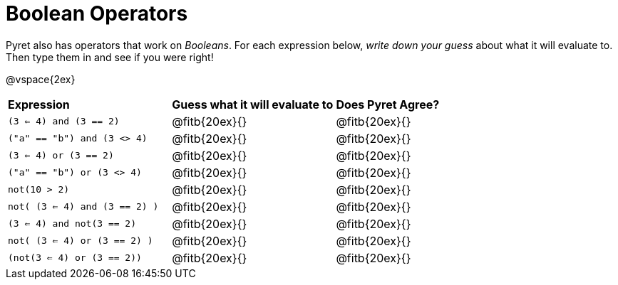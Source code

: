 = Boolean Operators

Pyret also has operators that work on _Booleans_. For each expression below, _write down your guess_ about what it will evaluate to. Then type them in and see if you were right!

@vspace{2ex}

[cols="3, 3, 2", stripes="none", frame="none"]
|===

| *Expression*
| *Guess what it will evaluate to*
| *Does Pyret Agree?*

| `(3 <= 4) and (3 == 2)`
| @fitb{20ex}{}
| @fitb{20ex}{}

| `("a" == "b") and (3 <> 4)`
| @fitb{20ex}{}
| @fitb{20ex}{}

| `(3 <= 4) or (3 == 2)`
| @fitb{20ex}{}
| @fitb{20ex}{}

| `("a" == "b") or (3 <> 4)`
| @fitb{20ex}{}
| @fitb{20ex}{}

| `not(10 > 2)`
| @fitb{20ex}{}
| @fitb{20ex}{}

| `not( (3 <= 4) and (3 == 2) )`
| @fitb{20ex}{}
| @fitb{20ex}{}

| `(3 <= 4) and not(3 == 2)`
| @fitb{20ex}{}
| @fitb{20ex}{}

| `not( (3 <= 4) or (3 == 2) )`
| @fitb{20ex}{}
| @fitb{20ex}{}

| `(not(3 <= 4) or (3 == 2))`
| @fitb{20ex}{}
| @fitb{20ex}{}
|===
